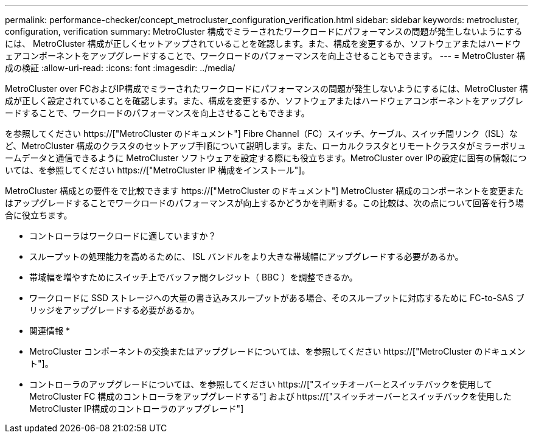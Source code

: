 ---
permalink: performance-checker/concept_metrocluster_configuration_verification.html 
sidebar: sidebar 
keywords: metrocluster, configuration, verification 
summary: MetroCluster 構成でミラーされたワークロードにパフォーマンスの問題が発生しないようにするには、 MetroCluster 構成が正しくセットアップされていることを確認します。また、構成を変更するか、ソフトウェアまたはハードウェアコンポーネントをアップグレードすることで、ワークロードのパフォーマンスを向上させることもできます。 
---
= MetroCluster 構成の検証
:allow-uri-read: 
:icons: font
:imagesdir: ../media/


[role="lead"]
MetroCluster over FCおよびIP構成でミラーされたワークロードにパフォーマンスの問題が発生しないようにするには、MetroCluster 構成が正しく設定されていることを確認します。また、構成を変更するか、ソフトウェアまたはハードウェアコンポーネントをアップグレードすることで、ワークロードのパフォーマンスを向上させることもできます。

を参照してください https://["MetroCluster のドキュメント"] Fibre Channel（FC）スイッチ、ケーブル、スイッチ間リンク（ISL）など、MetroCluster 構成のクラスタのセットアップ手順について説明します。また、ローカルクラスタとリモートクラスタがミラーボリュームデータと通信できるように MetroCluster ソフトウェアを設定する際にも役立ちます。MetroCluster over IPの設定に固有の情報については、を参照してください https://["MetroCluster IP 構成をインストール"]。

MetroCluster 構成との要件をで比較できます https://["MetroCluster のドキュメント"] MetroCluster 構成のコンポーネントを変更またはアップグレードすることでワークロードのパフォーマンスが向上するかどうかを判断する。この比較は、次の点について回答を行う場合に役立ちます。

* コントローラはワークロードに適していますか？
* スループットの処理能力を高めるために、 ISL バンドルをより大きな帯域幅にアップグレードする必要があるか。
* 帯域幅を増やすためにスイッチ上でバッファ間クレジット（ BBC ）を調整できるか。
* ワークロードに SSD ストレージへの大量の書き込みスループットがある場合、そのスループットに対応するために FC-to-SAS ブリッジをアップグレードする必要があるか。


* 関連情報 *

* MetroCluster コンポーネントの交換またはアップグレードについては、を参照してください https://["MetroCluster のドキュメント"]。
* コントローラのアップグレードについては、を参照してください https://["スイッチオーバーとスイッチバックを使用して MetroCluster FC 構成のコントローラをアップグレードする"] および https://["スイッチオーバーとスイッチバックを使用したMetroCluster IP構成のコントローラのアップグレード"]

